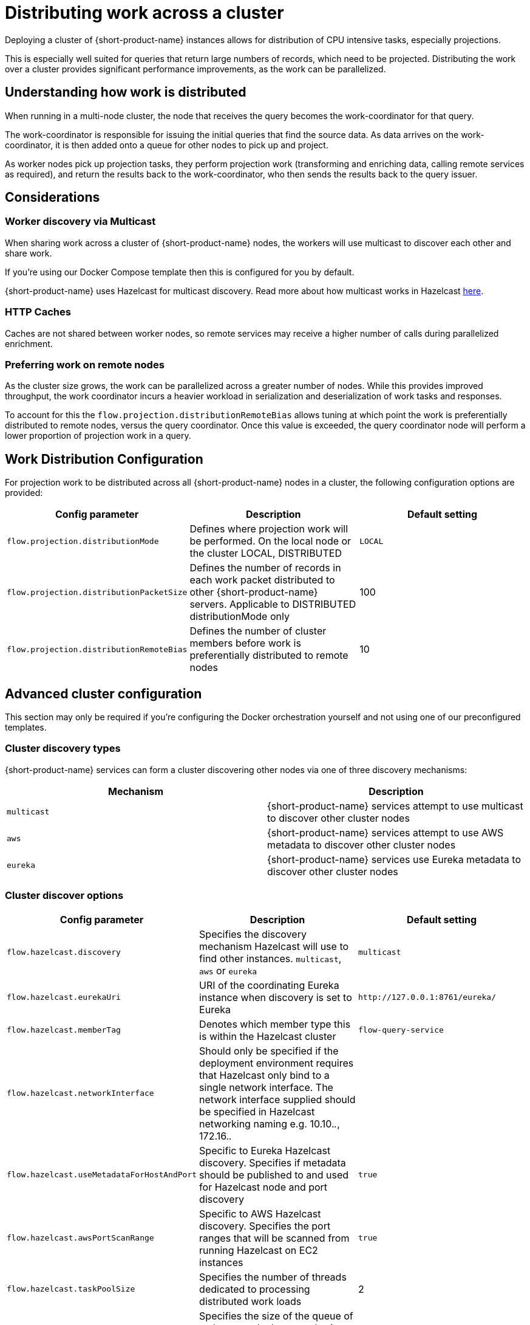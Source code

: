 = Distributing work across a cluster
:description: Configuration for distributing work across a cluster

Deploying a cluster of {short-product-name} instances allows for distribution of CPU intensive tasks, especially projections.

This is especially well suited for queries that return large numbers of records, which need to be projected.
Distributing the work over a cluster provides significant performance improvements, as the work can be parallelized.

== Understanding how work is distributed

When running in a multi-node cluster, the node that receives the query becomes the work-coordinator for that query.

// TODO: replace screenshot

// [Distributed projections](./distributed-projection.png)

The work-coordinator is responsible for issuing the initial queries that find the source data.  As data arrives on the
work-coordinator, it is then added onto a queue for other nodes to pick up and project.

As worker nodes pick up projection tasks, they perform projection work (transforming and enriching data, calling remote services as required), and return the results back to the work-coordinator,
who then sends the results back to the query issuer.

== Considerations

=== Worker discovery via Multicast

When sharing work across a cluster of {short-product-name} nodes, the workers will use multicast to discover each other
and share work.

If you're using our Docker Compose template then this is configured for you by default.

{short-product-name} uses Hazelcast for multicast discovery.  Read more about how multicast works in Hazelcast https://docs.hazelcast.com/imdg/latest/clusters/discovering-by-multicast[here].

=== HTTP Caches

Caches are not shared between worker nodes, so remote services may receive a higher number of calls during parallelized enrichment.

=== Preferring work on remote nodes

As the cluster size grows, the work can be parallelized across a greater number of nodes.  While this provides improved
throughput, the work coordinator incurs a heavier workload in serialization and deserialization of work tasks and responses.

//rebranded vyne to flow below - check!

To account for this the `flow.projection.distributionRemoteBias` allows tuning at which point the work is preferentially distributed to remote nodes, versus the
query coordinator.  Once this value is exceeded, the query coordinator node will perform a lower proportion of projection work in a query.

== Work Distribution Configuration

For projection work to be distributed across all {short-product-name} nodes in a cluster, the following configuration options are provided:

|===
| Config parameter | Description | Default setting

| `flow.projection.distributionMode`
| Defines where projection work will be performed.  On the local node or the cluster LOCAL, DISTRIBUTED
| `LOCAL`

| `flow.projection.distributionPacketSize`
| Defines the number of records in each work packet distributed to other {short-product-name} servers. Applicable to DISTRIBUTED distributionMode only
| 100

| `flow.projection.distributionRemoteBias`
| Defines the number of cluster members before work is preferentially distributed to remote nodes
| 10
|===

== Advanced cluster configuration

This section may only be required if you're configuring the Docker orchestration yourself and not using one of our preconfigured templates.

=== Cluster discovery types

{short-product-name} services can form a cluster discovering other nodes via one of three discovery mechanisms:

|===
| Mechanism | Description

| `multicast`
| {short-product-name} services attempt to use multicast to discover other cluster nodes

| `aws`
| {short-product-name} services attempt to use AWS metadata to discover other cluster nodes

| `eureka`
| {short-product-name} services use Eureka metadata to discover other cluster nodes
|===

=== Cluster discover options
// rebranded vyne to flow in table - check

|===
| Config parameter | Description | Default setting

| `flow.hazelcast.discovery`
| Specifies the discovery mechanism Hazelcast will use to find other instances. `multicast`, `aws` or `eureka`
| `multicast`

| `flow.hazelcast.eurekaUri`
| URI of the coordinating Eureka instance when discovery is set to Eureka
| `+http://127.0.0.1:8761/eureka/+`

| `flow.hazelcast.memberTag`
| Denotes which member type this is within the Hazelcast cluster
| `flow-query-service`

| `flow.hazelcast.networkInterface`
| Should only be specified if the deployment environment requires that Hazelcast only bind to a single network interface.  The network interface supplied should be specified in Hazelcast networking naming e.g. 10.10._._, 172.16._._
|

| `flow.hazelcast.useMetadataForHostAndPort`
| Specific to Eureka Hazelcast discovery.  Specifies if metadata should be published to and used for Hazelcast node and port discovery
| `true`

| `flow.hazelcast.awsPortScanRange`
| Specific to AWS Hazelcast discovery.  Specifies the port ranges that will be scanned from running Hazelcast on EC2 instances
| `true`

| `flow.hazelcast.taskPoolSize`
| Specifies the number of threads dedicated to processing distributed work loads
| 2

| `flow.hazelcast.taskQueueSize`
| Specifies the size of the queue of tasks on each cluster node.  A value of 0 sets an infinite queue size
| 0
|===

=== Example configurations

==== Multicast

Enable clustering using discovery via local network multicast with distributed projections

[,yaml]
----
flow:
    projection:
        distributionMode: DISTRIBUTED

    hazelcast:
        discovery: multicast
----

==== AWS

Enable clustering using AWS discovery with distributed projections.

The {short-product-name} query server should be run on a EC2 instances where AWS_REGION is specified as an environment variable and the EC2 instance is authorized to
query EC2 instances via IAM.

`AWS_REGION` may alternatively be specified as a JVM property `-DAWS_REGION=eu-west_2`

[,yaml]
----
flow:
    projection:
        distributionMode: DISTRIBUTED

    hazelcast:
        discovery: aws
----

==== Eureka

Enable clustering using Eureka discovery with distributed projections

[,yaml]
----
flow:
    projection:
        distributionMode: DISTRIBUTED

    hazelcast:
        discovery: eureka
        eurekaUri: http://eureka-server:8761/eureka/
        useMetadataForHostAndPort: true
----
